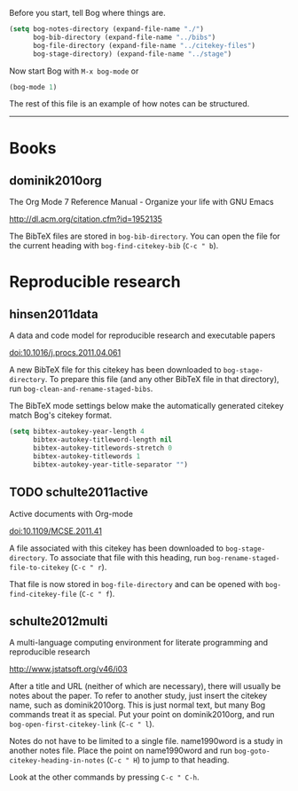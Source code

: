 #+startup: showall

Before you start, tell Bog where things are.

#+begin_src emacs-lisp :results silent
  (setq bog-notes-directory (expand-file-name "./")
        bog-bib-directory (expand-file-name "../bibs")
        bog-file-directory (expand-file-name "../citekey-files")
        bog-stage-directory) (expand-file-name "../stage")
#+end_src

Now start Bog with =M-x bog-mode= or

#+begin_src emacs-lisp :results silent
  (bog-mode 1)
#+end_src

The rest of this file is an example of how notes can be structured.

------------------------------------------------------------------------

* Books

** dominik2010org

The Org Mode 7 Reference Manual - Organize your life with GNU Emacs

http://dl.acm.org/citation.cfm?id=1952135

The BibTeX files are stored in =bog-bib-directory=.  You can open the
file for the current heading with =bog-find-citekey-bib= (=C-c " b=).

* Reproducible research

** hinsen2011data

A data and code model for reproducible research and executable papers

doi:10.1016/j.procs.2011.04.061

A new BibTeX file for this citekey has been downloaded to
=bog-stage-directory=.  To prepare this file (and any other BibTeX
file in that directory), run =bog-clean-and-rename-staged-bibs=.

The BibTeX mode settings below make the automatically generated
citekey match Bog's citekey format.

#+begin_src emacs-lisp :results silent
  (setq bibtex-autokey-year-length 4
        bibtex-autokey-titleword-length nil
        bibtex-autokey-titlewords-stretch 0
        bibtex-autokey-titlewords 1
        bibtex-autokey-year-title-separator "")
#+end_src

** TODO schulte2011active

Active documents with Org-mode

doi:10.1109/MCSE.2011.41

A file associated with this citekey has been downloaded to
=bog-stage-directory=.  To associate that file with this heading, run
=bog-rename-staged-file-to-citekey= (=C-c " r=).

That file is now stored in =bog-file-directory= and can be opened with
=bog-find-citekey-file= (=C-c " f=).

** schulte2012multi

A multi-language computing environment for literate programming and
reproducible research

http://www.jstatsoft.org/v46/i03

After a title and URL (neither of which are necessary), there will
usually be notes about the paper.  To refer to another study, just
insert the citekey name, such as dominik2010org.  This is just normal
text, but many Bog commands treat it as special.  Put your point on
dominik2010org, and run =bog-open-first-citekey-link= (=C-c " l=).

Notes do not have to be limited to a single file.  name1990word is a
study in another notes file.  Place the point on name1990word and run
=bog-goto-citekey-heading-in-notes= (=C-c " H=) to jump to that
heading.

Look at the other commands by pressing =C-c " C-h=.
